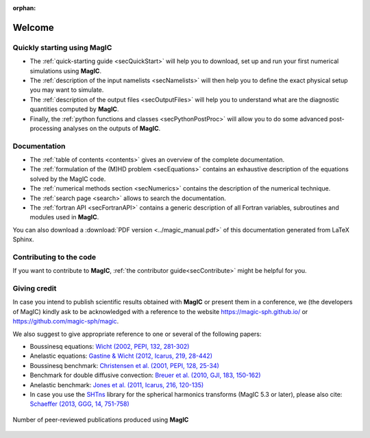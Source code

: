 .. role:: mybox

:orphan:

Welcome
#######

.. container:: mybox

    .. only:: html

      .. raw:: html

        <div class="galleria">
           <img src=_images/benchmark.png data-title="Dynamo benchmark" data-description="<a href='http://dx.doi.org/10.1016/S0031-9201(01)00275-8'>Christensen et al., PEPI, 2001</a>" >
           <img src=_images/3DBr.png data-title="A numerical model of the Jovian dynamo" data-description="<a href='http://dx.doi.org/10.1002/2014GL060814'>Gastine, T. et al., GRL, 2014</a>">
           <img src=_images/VsNS_E-4oIC-20000.jpg data-title="Inertial mode in a spherical Couette flow" data-description="<a href='http://dx.doi.org/10.1017/jfm.2013.545'>Wicht, J., JFM, 2014</a>">
           <img src=_images/Conv.png data-title="Rayleigh-Bénard convection in non-rotating spherical shell" data-description="<a href='http://dx.doi.org/10.1017/jfm.2015.401'>Gastine, T. et al., JFM, 2015</a>">
           <img src=_images/wielandMars.png data-title="A hemispherical dynamo model to explain the Martian crustal magnetization" data-description="<a href='http://dx.doi.org/10.1016/j.pepi.2013.01.001'>Dietrich, W. et al., PEPI, 2013</a>">
           <img src=_images/MRI_sphere.png data-title="Magneto-rotational instability in spherical shell" data-description="<a href='http://dx.doi.org/10.1051/0004-6361/201425240'>Jouve, L. et al., A&amp;A, 2015</a>">
           <img src=_images/kristaEuropa.jpg data-title="Ocean-driven heating of Europa's icy shell at low latitudes" data-description="<a href='http://dx.doi.org/10.1038/ngeo2021'>Soderlund, K. et al., Nature Geoscience, 2014</a>">
           <img src=_images/AubertNature.png data-title="Numerical model of the geodynamo" data-description="<a href='http://dx.doi.org/10.1038/nature07109'>Aubert, J. et al., Nature, 2008</a>">
           <img src=_images/caoIcarus.png data-title="Spherical Couette dynamo to explain the Saturnian magnetic field" data-description="<a href='http://dx.doi.org/10.1016/j.icarus.2012.08.007'>Cao, H. et al., Icarus, 2012</a>">
           <img src=_images/yadav2015.png data-title="Formation of polar spots in a fully-convective star model" data-description="<a href='http://dx.doi.org/10.1051/0004-6361/201424589'>Yadav, R. et al., A&amp;A, 2015</a>">
           <img src=_images/heimpel05.png data-title="Numerical model of the Jovian zonal jets" data-description="<a href='http://dx.doi.org/10.1038/nature04208'>Heimpel, M. et al., Nature, 2005</a>">
        </div>

        <script>
           Galleria.loadTheme('galleria/themes/classic/galleria.classic.min.js');
           Galleria.run('.galleria', {responsive:true, height:0.4, autoplay: 3000, transition:'fadeslide', pauseOnInteraction: false});
        </script>

     **MagIC** is a numerical code that can simulate fluid dynamics in a spherical
     shell. MagIC solves for the Navier-Stokes equation including Coriolis force,
     optionally coupled with an induction equation for Magneto-Hydro Dynamics (MHD),
     a temperature (or entropy) equation and an equation for chemical composition
     under both the anelastic and the Boussinesq approximations.

     **MagIC** uses Chebyshev polynomials or finite difference in the radial 
     direction and spherical harmonic decomposition in the azimuthal and latitudinal
     directions. MagIC supports several Implicit-Explicit time schemes where the
     nonlinear terms and the Coriolis force are treated explicitly, while the
     remaining linear terms are treated implicitly.
          
     **MagIC** is written in Fortran and designed to be used on supercomputing
     clusters.  It thus relies on a hybrid parallelisation scheme using both `OpenMP
     <http://openmp.org/wp/>`_ and `MPI <http://www.open-mpi.org/>`_. Postprocessing
     functions written in python (requiring `matplotlib <http://matplotlib.org/>`_
     and `scipy <http://www.scipy.org/>`_) are also provided to allow a useful data
     analysis.

     .. figure:: figs/magic_occigen.png
        :width: 450px
        :align: center
        :alt: caption

        Walltime of MagIC on `Occigen
        <https://www.cines.fr/en/supercomputing-2/hardwares/the-supercomputer-occigen/>`_ versus number of cores
        for a Boussinesq dynamo model computed at three different numerical resolutions
        :math:`(N_r,\ell_{\text{max}})`.
     
     
     **MagIC** is a free software. It can be used, modified and redistributed under the 
     terms of the `GNU GPL v3 licence <http://www.gnu.org/licenses/gpl-3.0.en.html>`_.



Quickly starting using MagIC
============================

.. container:: mybox

   * The :ref:`quick-starting guide <secQuickStart>` will help you to download,
     set up and run your first numerical simulations using **MagIC**.
   
   * The :ref:`description of the input namelists <secNamelists>` will then help
     you to define the exact physical setup you may want to simulate.

   * The :ref:`description of the output files <secOutputFiles>` will help you to
     understand what are the diagnostic quantities computed by **MagIC**.
   
   * Finally, the :ref:`python functions and classes <secPythonPostProc>` will
     allow you to do some advanced post-processing analyses on the outputs of **MagIC**.


Documentation
=============

.. container:: mybox

   * The :ref:`table of contents <contents>` gives an overview of the complete documentation.
   
   * The :ref:`formulation of the (M)HD problem <secEquations>` contains an exhaustive
     description of the equations solved by the MagIC code.

   * The :ref:`numerical methods section <secNumerics>` contains the description of the
     numerical technique.

   * The :ref:`search page <search>` allows to search the documentation.
   
   * The :ref:`fortran API <secFortranAPI>` contains a generic description of all
     Fortran variables, subroutines and modules used in **MagIC**.
   
   You can also download a :download:`PDF version <../magic_manual.pdf>` of this
   documentation generated from LaTeX Sphinx.

Contributing to the code
========================

.. container:: mybox

   If you want to contribute to **MagIC**, :ref:`the contributor
   guide<secContribute>` might be helpful for you.

Giving credit
=============

.. container:: mybox

   In case you intend to publish scientific results obtained with **MagIC**
   or present them in a conference, we (the developers of MagIC) kindly
   ask to be acknowledged with a reference to the website 
   https://magic-sph.github.io/ or https://github.com/magic-sph/magic.
   
   We also suggest to give appropriate reference to one or several of the following
   papers:
   
   * Boussinesq equations: `Wicht (2002, PEPI, 132, 281-302) <http://dx.doi.org/10.1016/S0031-9201(02)00078-X>`_
   
   * Anelastic equations: `Gastine & Wicht (2012, Icarus, 219, 28-442) <http://dx.doi.org/10.1016/j.icarus.2012.03.018>`_
   
   * Boussinesq benchmark: `Christensen et al. (2001, PEPI, 128, 25-34) <http://dx.doi.org/10.1016/S0031-9201(01)00275-8>`_

   * Benchmark for double diffusive convection: `Breuer et al. (2010, GJI, 183, 150-162) <http://dx.doi.org/11.1111/j.1365-246X.2010.04722.x>`_

   * Anelastic benchmark: `Jones et al. (2011, Icarus, 216, 120-135) <http://dx.doi.org/10.1016/j.icarus.2011.08.014>`_

   * In case you use the `SHTns <https://bitbucket.org/bputigny/shtns-magic>`_ library for the spherical harmonics transforms (MagIC 5.3 or later), please also cite: `Schaeffer (2013, GGG, 14, 751-758) <http://dx.doi.org/10.1002/ggge.20071>`_

  
   .. seealso:: A (tentative) comprehensive list of the publications that have 
                been produced to date (October 2024) using **MagIC**
                is accessible `here <https://ui.adsabs.harvard.edu/public-libraries/LVt1vdaKQsC5P09In2iloA>`_.
                To date, more than **150 publications** have been-accepted in
                more than 20 different peer-reviewed journals: `PEPI
                <http://www.journals.elsevier.com/physics-of-the-earth-and-planetary-interiors/>`_
                (25), `Icarus <http://www.journals.elsevier.com/icarus/>`_ (15), `E&PSL
                <www.journals.elsevier.com/earth-and-planetary-science-letters/>`_ (7), `GJI
                <http://gji.oxfordjournals.org/>`_ (17), `A&A <http://www.aanda.org/>`_ (16), 
                `GRL <http://agupubs.onlinelibrary.wiley.com/agu/journal/10.1002/(ISSN)1944-8007/>`_ (7), 
                `JFM <http://journals.cambridge.org/action/displayJournal?jid=FLM>`_ (7), 
                `GAFD <http://www.tandfonline.com/toc/ggaf20/current>`_ (3),
                `Nature <http://www.nature.com/nature>`_ (2), etc.

   .. figure:: figs/magic_pubs.png
      :width: 600px
      :align: center
      :alt: caption

      Number of peer-reviewed publications produced using **MagIC**



